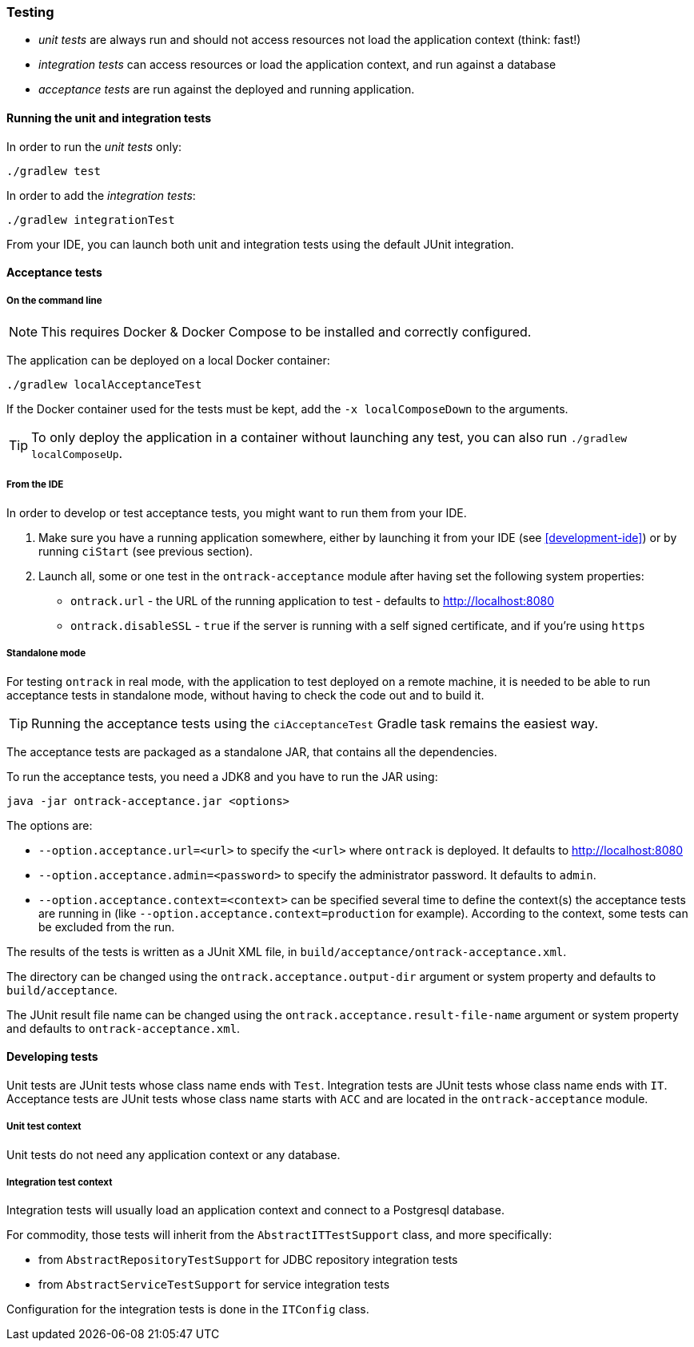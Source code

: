 [[testing]]
=== Testing

* _unit tests_ are always run and should not access resources not load the
application context (think: fast!)
* _integration tests_ can access resources or load the application context,
and run against a database
* _acceptance tests_ are run against the deployed and running application.

[[testing-unit]]
==== Running the unit and integration tests

In order to run the _unit tests_ only:

[source,bash]
----
./gradlew test
----

In order to add the _integration tests_:

[source,bash]
----
./gradlew integrationTest
----

From your IDE, you can launch both unit and integration tests using the default
JUnit integration.

[[testing-acceptance]]
==== Acceptance tests

[[testing-acceptance-cmd]]
===== On the command line

NOTE: This requires Docker & Docker Compose to be installed and correctly
configured.

The application can be deployed on a local Docker container:

[source,bash]
----
./gradlew localAcceptanceTest
----

If the Docker container used for the tests must be kept, add the `-x localComposeDown`
to the arguments.

TIP: To only deploy the application in a container without launching any test,
you can also run `./gradlew localComposeUp`.

[[testing-acceptance-ide]]
===== From the IDE

In order to develop or test acceptance tests, you might want to run them from
your IDE.

1. Make sure you have a running application somewhere, either by launching it
from your IDE (see <<development-ide>>) or by running `ciStart` (see previous
section).

2. Launch all, some or one test in the `ontrack-acceptance` module after having
set the following system properties:

** `ontrack.url` - the URL of the running application to test - defaults to
   http://localhost:8080
** `ontrack.disableSSL` - `true` if the server is running with a self signed
certificate, and if you're using `https`

[[testing-acceptance-sa]]
===== Standalone mode

For testing `ontrack` in real mode, with the application to test deployed on a
remote machine, it is needed to be able to run acceptance tests in standalone
mode, without having to check the code out and to build it.

TIP: Running the acceptance tests using the `ciAcceptanceTest` Gradle task
remains the easiest way.

The acceptance tests are packaged as a standalone JAR, that contains all
the dependencies.

To run the acceptance tests, you need a JDK8 and you have to run the JAR using:


[source,bash]
----
java -jar ontrack-acceptance.jar <options>
----

The options are:

* `--option.acceptance.url=<url>` to specify the `<url>` where `ontrack` is deployed. It
defaults to http://localhost:8080
* `--option.acceptance.admin=<password>` to specify the administrator password. It
defaults to `admin`.
* `--option.acceptance.context=<context>` can be specified several time to define the
context(s) the acceptance tests are running in (like
`--option.acceptance.context=production` for example). According to the context, some
tests can be excluded from the run.

The results of the tests is written as a JUnit XML file, in
`build/acceptance/ontrack-acceptance.xml`.

The directory can be changed using the `ontrack.acceptance.output-dir` argument
or system property and defaults to `build/acceptance`.

The JUnit result file name can be changed using the `ontrack.acceptance.result-file-name` argument
or system property and defaults to `ontrack-acceptance.xml`.

[[testing-dev]]
==== Developing tests

Unit tests are JUnit tests whose class name ends with `Test`.
Integration tests are JUnit tests whose class name ends with `IT`.
Acceptance tests are JUnit tests whose class name starts with `ACC` and are
located in the `ontrack-acceptance` module.

[[testing-dev-unit]]
===== Unit test context

Unit tests do not need any application context or any database.

[[testing-dev-it]]
===== Integration test context

Integration tests will usually load an application context and connect to a
Postgresql database.

For commodity, those tests will inherit from the `AbstractITTestSupport` class,
and more specifically:

* from `AbstractRepositoryTestSupport` for JDBC repository integration tests
* from `AbstractServiceTestSupport` for service integration tests

Configuration for the integration tests is done in the `ITConfig` class.

